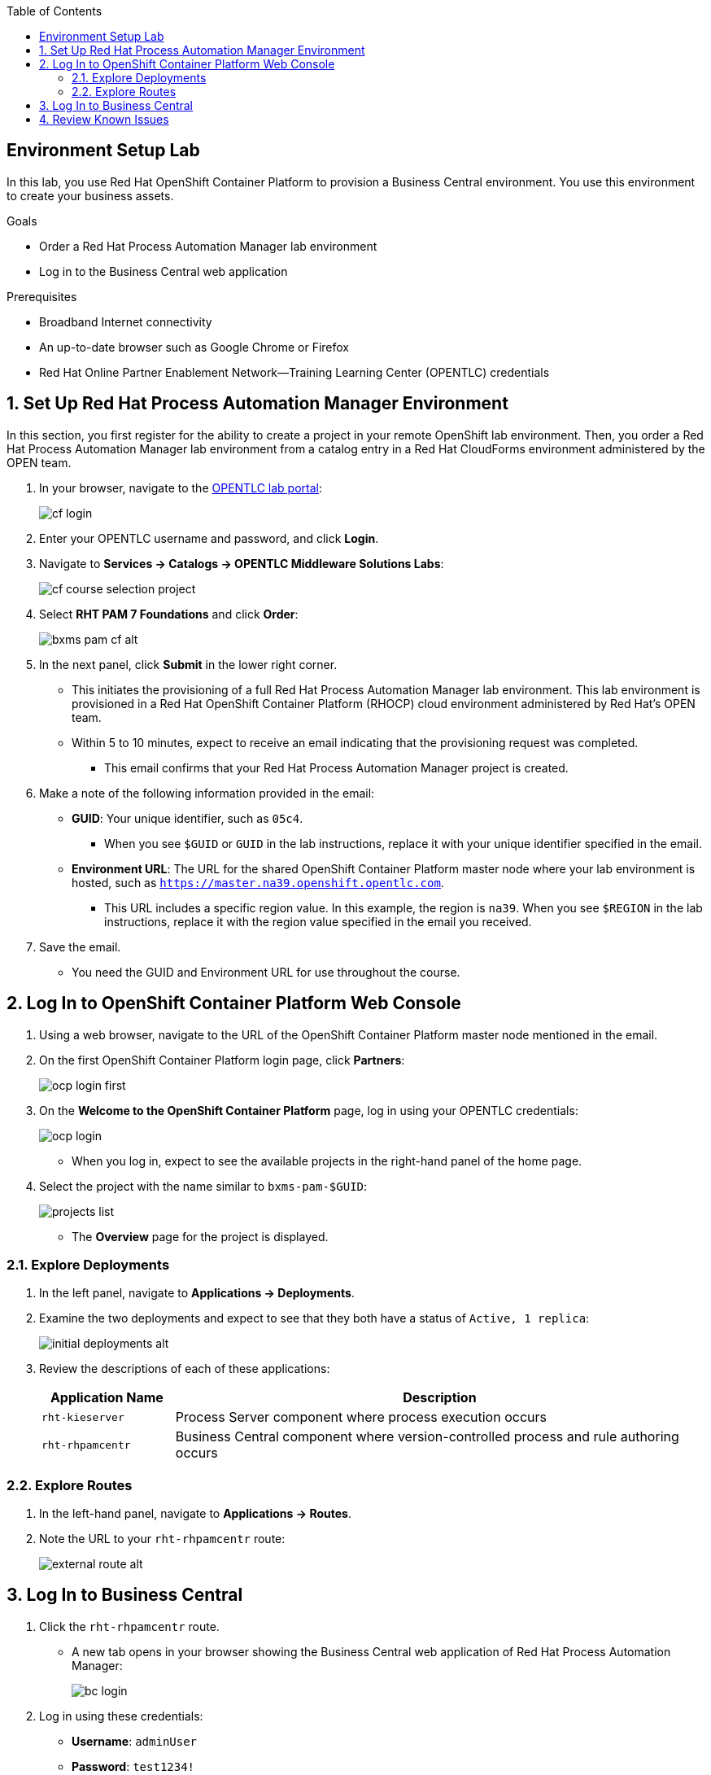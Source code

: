 :scrollbar:

:toc2:
:bpmsuite_template: link:https://raw.githubusercontent.com/gpe-mw-training/bxms_decision_mgmt_foundations_lab/master/bpmsuite70-full-mysql.json[BPM Suite Template]
:linkattrs:

== Environment Setup Lab

In this lab, you use Red Hat OpenShift Container Platform to provision a Business Central environment. You use this environment to create your business assets.

.Goals
* Order a Red Hat Process Automation Manager lab environment
* Log in to the Business Central web application

.Prerequisites
* Broadband Internet connectivity
* An up-to-date browser such as Google Chrome or Firefox
* Red Hat Online Partner Enablement Network--Training Learning Center (OPENTLC) credentials

:numbered:

== Set Up Red Hat Process Automation Manager Environment

In this section, you first register for the ability to create a project in your remote OpenShift lab environment. Then, you order a Red Hat Process Automation Manager lab environment from a catalog entry in a Red Hat CloudForms environment administered by the OPEN team.

. In your browser, navigate to the link:https://labs.opentlc.com/[OPENTLC lab portal]:
+
image::images/cf_login.png[]

. Enter your OPENTLC username and password, and click *Login*.
. Navigate to *Services -> Catalogs -> OPENTLC Middleware Solutions Labs*:
+
image::images/cf_course_selection_project.png[]

. Select *RHT PAM 7 Foundations* and click *Order*:
+
image::images/bxms_pam_cf_alt.png[]

. In the next panel, click *Submit* in the lower right corner.
* This initiates the provisioning of a full Red Hat Process Automation Manager lab environment. This lab environment is provisioned in a Red Hat OpenShift Container Platform (RHOCP) cloud environment administered by Red Hat's OPEN team.

* Within 5 to 10 minutes, expect to receive an email indicating that the provisioning request was completed.
** This email confirms that your Red Hat Process Automation Manager project is created.

. Make a note of the following information provided in the email:

* *GUID*: Your unique identifier, such as `05c4`.
** When you see `$GUID` or `GUID` in the lab instructions, replace it with your unique identifier specified in the email.
* *Environment URL*: The URL for the shared OpenShift Container Platform master node where your lab environment is hosted, such as `https://master.na39.openshift.opentlc.com`.
** This URL includes a specific region value. In this example, the region is `na39`. When you see `$REGION` in the lab instructions, replace it with the region value specified in the email you received.

. Save the email.
* You need the GUID and Environment URL for use throughout the course.

== Log In to OpenShift Container Platform Web Console

. Using a web browser, navigate to the URL of the OpenShift Container Platform master node mentioned in the email.

. On the first OpenShift Container Platform login page, click *Partners*:
+
image::images/ocp-login-first.png[]

. On the *Welcome to the OpenShift Container Platform* page, log in using your OPENTLC credentials:
+
image::images/ocp-login.png[]

* When you log in, expect to see the available projects in the right-hand panel of the home page.

. Select the project with the name similar to `bxms-pam-$GUID`:
+
image::images/projects-list.png[]
* The *Overview* page for the project is displayed.

=== Explore Deployments

. In the left panel, navigate to *Applications -> Deployments*.

. Examine the two deployments and expect to see that they both have a status of `Active, 1 replica`:
+
image::images/initial_deployments_alt.png[]

. Review the descriptions of each of these applications:
+
[cols="1,4",options="header"]
|=====
| Application Name | Description
|`rht-kieserver` | Process Server component where process execution occurs
|`rht-rhpamcentr` | Business Central component where version-controlled process and rule authoring occurs
|=====

=== Explore Routes
. In the left-hand panel, navigate to *Applications -> Routes*.
. Note the URL to your `rht-rhpamcentr` route:
+
image::images/external-route-alt.png[]

== Log In to Business Central

. Click the `rht-rhpamcentr` route.
* A new tab opens in your browser showing the Business Central web application of Red Hat Process Automation Manager:
+
image::images/bc-login.png[]

. Log in using these credentials:
* *Username*: `adminUser`
* *Password*: `test1234!`

. Verify that you see the Business Central home page:
+
image::images/bc-home.png[]


== Review Known Issues

Red Hat's engineering team is investigating two known issues--Business Central's long load time and the display of incorrect information.

.Long Load Times

Sometimes Business Central takes a long time to load. You can refresh your browser to make use of your browser cache and improve the load time in subsequent attempts to load the UI.

.Inconsistent State

In some cases, Business Central does not correctly display the expected information on a page after an action or remains in the loading state.

* In this case, you can press *F5* to refresh your browser and reload the Business Central web page.
* When you try the exercise again, you can expect it to work.

.New Process Designer for Mac Users

* For most Mac users, the new Process Designer's performance is slow--you may observe lags when clicking and dragging components during the design process.
* If you experience this problem with macOS, the workaround is to keep using the legacy Process Designer.
